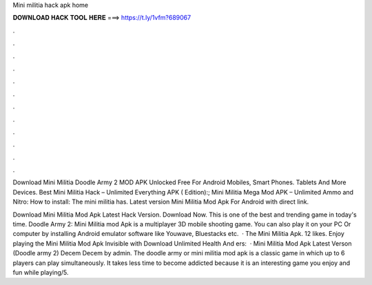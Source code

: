Mini militia hack apk home



𝐃𝐎𝐖𝐍𝐋𝐎𝐀𝐃 𝐇𝐀𝐂𝐊 𝐓𝐎𝐎𝐋 𝐇𝐄𝐑𝐄 ===> https://t.ly/1vfm?689067



.



.



.



.



.



.



.



.



.



.



.



.

Download Mini Militia Doodle Army 2 MOD APK Unlocked Free For Android Mobiles, Smart Phones. Tablets And More Devices. Best Mini Militia Hack – Unlimited Everything APK ( Edition):; Mini Militia Mega Mod APK – Unlimited Ammo and Nitro: How to install: The mini militia has. Latest version Mini Militia Mod Apk For Android with direct link.

Download Mini Militia Mod Apk Latest Hack Version. Download Now. This is one of the best and trending game in today's time. Doodle Army 2: Mini Militia mod Apk is a multiplayer 3D mobile shooting game. You can also play it on your PC Or computer by installing Android emulator software like Youwave, Bluestacks etc.  · The Mini Militia Apk. 12 likes. Enjoy playing the Mini Militia Mod Apk Invisible with Download Unlimited Health And ers:   · Mini Militia Mod Apk Latest Verson (Doodle army 2) Decem Decem by admin. The doodle army or mini militia mod apk is a classic game in which up to 6 players can play simultaneously. It takes less time to become addicted because it is an interesting game you enjoy and fun while playing/5.
